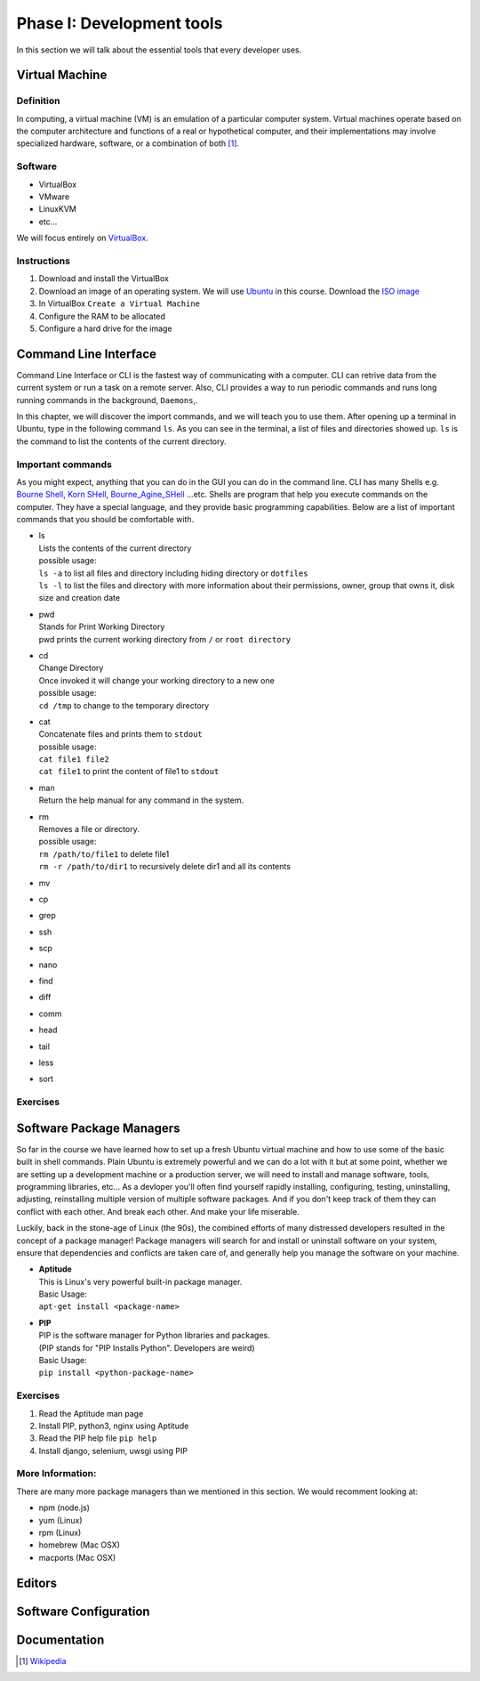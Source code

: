 Phase I: Development tools
==========================
In this section we will talk about the essential tools that every developer uses.

Virtual Machine
---------------

Definition
^^^^^^^^^^
In computing, a virtual machine (VM) is an emulation of a particular
computer system. Virtual machines operate based on the computer architecture
and functions of a real or hypothetical computer, and their implementations
may involve specialized hardware, software, or a combination of both [#w1]_.

Software
^^^^^^^^

- VirtualBox
- VMware
- LinuxKVM
- etc...

We will focus entirely on `VirtualBox <https://www.virtualbox.org/>`_.

Instructions
^^^^^^^^^^^^

#. Download and install the VirtualBox
#. Download an image of an operating system. We will use `Ubuntu <http://www.ubuntu.com/>`_
   in this course. Download the `ISO image <http://www.ubuntu.com/download/desktop/thank-you?country=--&version=14.04.1&architecture=amd64>`_
#. In VirtualBox ``Create a Virtual Machine``
#. Configure the RAM to be allocated
#. Configure a hard drive for the image

Command Line Interface
----------------------
Command Line Interface or CLI is the fastest way of communicating with a
computer. CLI can retrive data from the current system or run a task on a remote
server. Also, CLI provides a way to run periodic commands and runs long running
commands in the background, ``Daemons``,.

In this chapter, we will discover the import commands, and we will teach you to
use them. After opening up a terminal in Ubuntu, type in the following command
``ls``. As you can see in the terminal, a list of files and directories showed
up. ``ls`` is the command to list the contents of the current directory.

Important commands
^^^^^^^^^^^^^^^^^^
As you might expect, anything that you can do in the GUI you can do in the
command line. CLI has many Shells e.g. `Bourne Shell
<http://en.wikipedia.org/wiki/Bourne_shell>`_,
`Korn SHell <http://en.wikipedia.org/wiki/Korn_shell>`_,
`Bourne_Agine_SHell <http://en.wikipedia.org/wiki/Bash_%28Unix_shell%29>`_
...etc. Shells are program that help you execute commands on the computer.
They have a special language, and they provide basic programming capabilities.
Below are a list of important commands that you should be comfortable with.

- | ls
  | Lists the contents of the current directory
  | possible usage:
  | ``ls -a`` to list all files and directory including hiding directory or ``dotfiles``
  | ``ls -l`` to list the files and directory with more information about their permissions, owner, group that owns it, disk size and creation date

- | pwd
  | Stands for Print Working Directory
  | pwd prints the current working directory from ``/`` or ``root directory``

- | cd
  | Change Directory
  | Once invoked it will change your working directory to a new one
  | possible usage:
  | ``cd /tmp`` to change to the temporary directory

- | cat
  | Concatenate files and prints them to ``stdout``
  | possible usage:
  | ``cat file1 file2``
  | ``cat file1`` to print the content of file1 to ``stdout``

- | man
  | Return the help manual for any command in the system.

- | rm
  | Removes a file or directory.
  | possible usage:
  | ``rm /path/to/file1`` to delete file1
  | ``rm -r /path/to/dir1`` to recursively delete dir1 and all its contents

- mv

- cp

- grep

- ssh

- scp

- nano

- find

- diff

- comm

- head

- tail

- less

- sort

Exercises
^^^^^^^^^
.. todo::


Software Package Managers
-------------------------
So far in the course we have learned how to set up a fresh Ubuntu virtual 
machine and how to use some of the basic built in shell commands. Plain Ubuntu 
is extremely powerful and we can do a lot with it but at some point, whether 
we are setting up a development machine or a production server, we will need
to install and manage software, tools, programming libraries, etc...
As a devloper you'll often find yourself rapidly installing, configuring, testing,
uninstalling, adjusting, reinstalling multiple version of multiple software
packages.
And if you don't keep track of them they can conflict with each other. 
And break each other.
And make your life miserable.

Luckily, back in the stone-age of Linux (the 90s), the combined efforts of many
distressed developers resulted in the concept of a package manager!
Package managers will search for and install or uninstall software on your system, 
ensure that dependencies and conflicts are taken care of, and generally help you
manage the software on your machine.

- | **Aptitude**
  | This is Linux's very powerful built-in package manager.
  | Basic Usage:
  | ``apt-get install <package-name>``

- | **PIP**
  | PIP is the software manager for Python libraries and packages.
  | (PIP stands for "PIP Installs Python". Developers are weird)
  | Basic Usage:
  | ``pip install <python-package-name>``

Exercises
^^^^^^^^^
#. Read the Aptitude man page
#. Install PIP, python3, nginx using Aptitude
#. Read the PIP help file ``pip help``
#. Install django, selenium, uwsgi using PIP

More Information:
^^^^^^^^^^^^^^^^^
There are many more package managers than we mentioned in this section.
We would recomment looking at:

- npm (node.js)
- yum (Linux)
- rpm (Linux)
- homebrew (Mac OSX)
- macports (Mac OSX)


Editors
-------
.. todo::

Software Configuration
----------------------
.. todo::

Documentation
-------------
.. todo::

.. [#w1] `Wikipedia <http://en.wikipedia.org/wiki/Virtual_machine>`_
